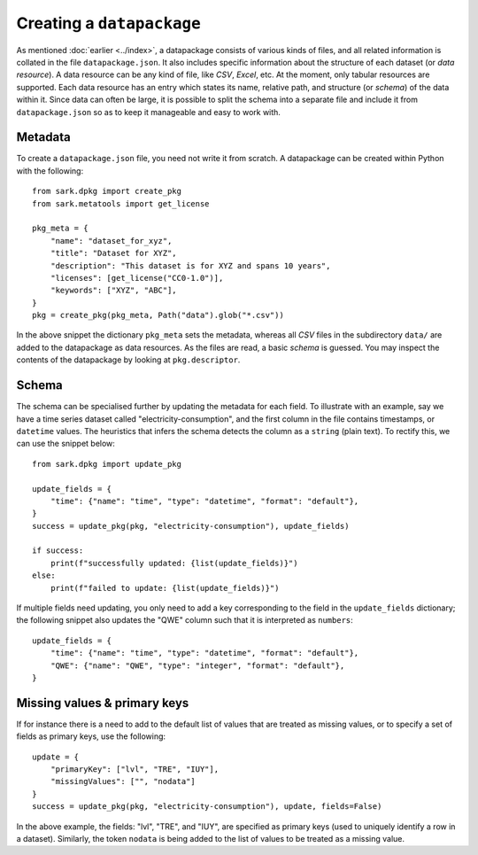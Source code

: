 Creating a ``datapackage``
--------------------------

As mentioned :doc:`earlier <../index>`, a datapackage consists of
various kinds of files, and all related information is collated in the
file ``datapackage.json``.  It also includes specific information
about the structure of each dataset (or *data resource*).  A data
resource can be any kind of file, like *CSV*, *Excel*, etc.  At the
moment, only tabular resources are supported.  Each data resource has
an entry which states its name, relative path, and structure (or
*schema*) of the data within it.  Since data can often be large, it is
possible to split the schema into a separate file and include it from
``datapackage.json`` so as to keep it manageable and easy to work
with.

Metadata
========

To create a ``datapackage.json`` file, you need not write it from
scratch.  A datapackage can be created within Python with the
following::

    from sark.dpkg import create_pkg
    from sark.metatools import get_license

    pkg_meta = {
        "name": "dataset_for_xyz",
        "title": "Dataset for XYZ",
        "description": "This dataset is for XYZ and spans 10 years",
        "licenses": [get_license("CC0-1.0")],
	"keywords": ["XYZ", "ABC"],
    }
    pkg = create_pkg(pkg_meta, Path("data").glob("*.csv"))

In the above snippet the dictionary ``pkg_meta`` sets the metadata,
whereas all *CSV* files in the subdirectory ``data/`` are added to the
datapackage as data resources.  As the files are read, a basic
*schema* is guessed.  You may inspect the contents of the datapackage
by looking at ``pkg.descriptor``.

Schema
======

The schema can be specialised further by updating the metadata for
each field.  To illustrate with an example, say we have a time series
dataset called "electricity-consumption", and the first column in the
file contains timestamps, or ``datetime`` values.  The heuristics that
infers the schema detects the column as a ``string`` (plain text).  To
rectify this, we can use the snippet below::

    from sark.dpkg import update_pkg

    update_fields = {
        "time": {"name": "time", "type": "datetime", "format": "default"},
    }
    success = update_pkg(pkg, "electricity-consumption"), update_fields)

    if success:
        print(f"successfully updated: {list(update_fields)}")
    else:
        print(f"failed to update: {list(update_fields)}")

If multiple fields need updating, you only need to add a key
corresponding to the field in the ``update_fields`` dictionary; the
following snippet also updates the "QWE" column such that it is
interpreted as ``numbers``::

    update_fields = {
        "time": {"name": "time", "type": "datetime", "format": "default"},
	"QWE": {"name": "QWE", "type": "integer", "format": "default"},
    }

Missing values & primary keys
=============================

If for instance there is a need to add to the default list of values
that are treated as missing values, or to specify a set of fields as
primary keys, use the following::

    update = {
        "primaryKey": ["lvl", "TRE", "IUY"],
        "missingValues": ["", "nodata"]
    }
    success = update_pkg(pkg, "electricity-consumption"), update, fields=False)

In the above example, the fields: "lvl", "TRE", and "IUY", are
specified as primary keys (used to uniquely identify a row in a
dataset).  Similarly, the token ``nodata`` is being added to the list
of values to be treated as a missing value.
